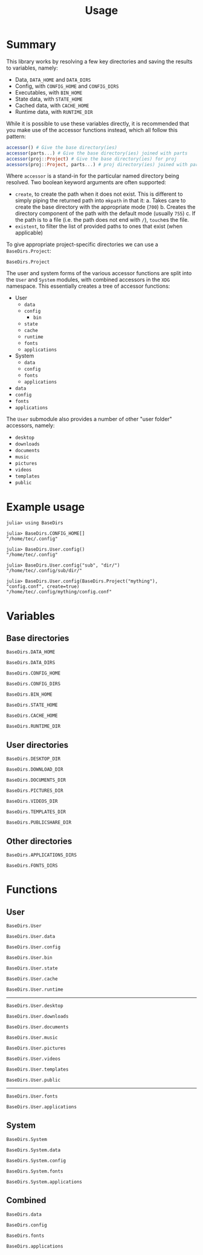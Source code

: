 #+title: Usage

* Summary

This library works by resolving a few key directories and saving the results to
variables, namely:
+ Data, =DATA_HOME= and =DATA_DIRS=
+ Config, with =CONFIG_HOME= and =CONFIG_DIRS=
+ Executables, with =BIN_HOME=
+ State data, with =STATE_HOME=
+ Cached data, with =CACHE_HOME=
+ Runtime data, with =RUNTIME_DIR=

While it is possible to use these variables directly, it is recommended that you
make use of the accessor functions instead, which all follow this pattern:

#+begin_src julia
accessor() # Give the base directory(ies)
accessor(parts...) # Give the base directory(ies) joined with parts
accessor(proj::Project) # Give the base directory(ies) for proj
acessors(proj::Project, parts...) # proj directory(ies) joined with parts
#+end_src

Where ~accessor~ is a stand-in for the particular named directory being resolved.
Two boolean keyword arguments are often supported:
+ =create=, to create the path when it does not exist. This is different to simply
  piping the returned path into ~mkpath~ in that it:
  a. Takes care to create the base directory with the appropriate mode (=700=)
  b. Creates the directory component of the path with the default mode (usually =755=)
  c. If the path is to a file (i.e. the path does not end with =/=), ~touch~​es the file.
+ =existent=, to filter the list of provided paths to ones that exist (when applicable)

To give appropriate project-specific directories we can use a =BaseDirs.Project=:

#+begin_src @docs
BaseDirs.Project
#+end_src

The user and system forms of the various accessor functions are split into the
 =User= and =System= modules, with combined accessors in the =XDG= namespace.
 This essentially creates a tree of accessor functions:

+ User
  - ~data~
  - ~config~
    - ~bin~
  - ~state~
  - ~cache~
  - ~runtime~
  - ~fonts~
  - ~applications~
+ System
  - ~data~
  - ~config~
  - ~fonts~
  - ~applications~
+ ~data~
+ ~config~
+ ~fonts~
+ ~applications~

The =User= submodule also provides a number of other "user folder" accessors, namely:
+ ~desktop~
+ ~downloads~
+ ~documents~
+ ~music~
+ ~pictures~
+ ~videos~
+ ~templates~
+ ~public~

* Example usage

#+begin_src julia-repl
julia> using BaseDirs

julia> BaseDirs.CONFIG_HOME[]
"/home/tec/.config"

julia> BaseDirs.User.config()
"/home/tec/.config"

julia> BaseDirs.User.config("sub", "dir/")
"/home/tec/.config/sub/dir/"

julia> BaseDirs.User.config(BaseDirs.Project("mything"), "config.conf", create=true)
"/home/tec/.config/mything/config.conf"
#+end_src

* Variables

** Base directories

#+begin_src @docs
BaseDirs.DATA_HOME
#+end_src

#+begin_src @docs
BaseDirs.DATA_DIRS
#+end_src

#+begin_src @docs
BaseDirs.CONFIG_HOME
#+end_src

#+begin_src @docs
BaseDirs.CONFIG_DIRS
#+end_src

#+begin_src @docs
BaseDirs.BIN_HOME
#+end_src

#+begin_src @docs
BaseDirs.STATE_HOME
#+end_src

#+begin_src @docs
BaseDirs.CACHE_HOME
#+end_src

#+begin_src @docs
BaseDirs.RUNTIME_DIR
#+end_src

** User directories

#+begin_src @docs
BaseDirs.DESKTOP_DIR
#+end_src

#+begin_src @docs
BaseDirs.DOWNLOAD_DIR
#+end_src

#+begin_src @docs
BaseDirs.DOCUMENTS_DIR
#+end_src

#+begin_src @docs
BaseDirs.PICTURES_DIR
#+end_src

#+begin_src @docs
BaseDirs.VIDEOS_DIR
#+end_src

#+begin_src @docs
BaseDirs.TEMPLATES_DIR
#+end_src

#+begin_src @docs
BaseDirs.PUBLICSHARE_DIR
#+end_src

** Other directories

#+begin_src @docs
BaseDirs.APPLICATIONS_DIRS
#+end_src

#+begin_src @docs
BaseDirs.FONTS_DIRS
#+end_src

* Functions

** User

#+begin_src @docs
BaseDirs.User
#+end_src

#+begin_src @docs
BaseDirs.User.data
#+end_src

#+begin_src @docs
BaseDirs.User.config
#+end_src

#+begin_src @docs
BaseDirs.User.bin
#+end_src

#+begin_src @docs
BaseDirs.User.state
#+end_src

#+begin_src @docs
BaseDirs.User.cache
#+end_src

#+begin_src @docs
BaseDirs.User.runtime
#+end_src

-----

#+begin_src @docs
BaseDirs.User.desktop
#+end_src

#+begin_src @docs
BaseDirs.User.downloads
#+end_src

#+begin_src @docs
BaseDirs.User.documents
#+end_src

#+begin_src @docs
BaseDirs.User.music
#+end_src

#+begin_src @docs
BaseDirs.User.pictures
#+end_src

#+begin_src @docs
BaseDirs.User.videos
#+end_src

#+begin_src @docs
BaseDirs.User.templates
#+end_src

#+begin_src @docs
BaseDirs.User.public
#+end_src

-----

#+begin_src @docs
BaseDirs.User.fonts
#+end_src

#+begin_src @docs
BaseDirs.User.applications
#+end_src

** System

#+begin_src @docs
BaseDirs.System
#+end_src

#+begin_src @docs
BaseDirs.System.data
#+end_src

#+begin_src @docs
BaseDirs.System.config
#+end_src

#+begin_src @docs
BaseDirs.System.fonts
#+end_src

#+begin_src @docs
BaseDirs.System.applications
#+end_src

** Combined

#+begin_src @docs
BaseDirs.data
#+end_src

#+begin_src @docs
BaseDirs.config
#+end_src

#+begin_src @docs
BaseDirs.fonts
#+end_src

#+begin_src @docs
BaseDirs.applications
#+end_src
